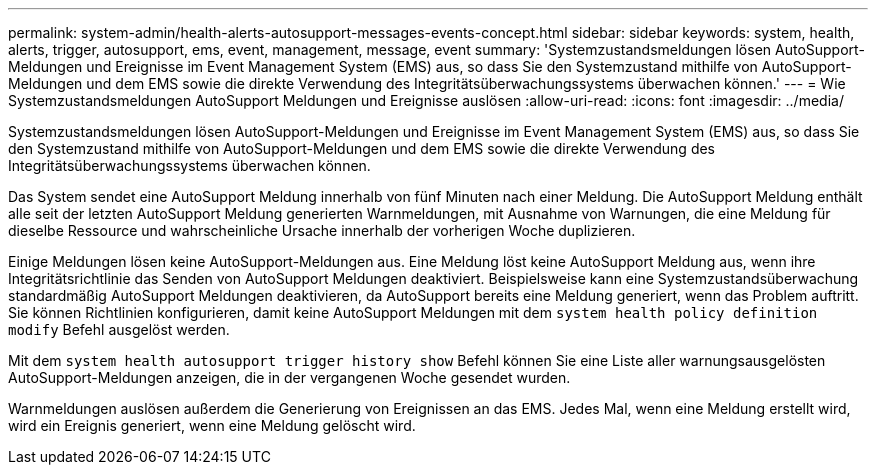 ---
permalink: system-admin/health-alerts-autosupport-messages-events-concept.html 
sidebar: sidebar 
keywords: system, health, alerts, trigger, autosupport, ems, event, management, message, event 
summary: 'Systemzustandsmeldungen lösen AutoSupport-Meldungen und Ereignisse im Event Management System (EMS) aus, so dass Sie den Systemzustand mithilfe von AutoSupport-Meldungen und dem EMS sowie die direkte Verwendung des Integritätsüberwachungssystems überwachen können.' 
---
= Wie Systemzustandsmeldungen AutoSupport Meldungen und Ereignisse auslösen
:allow-uri-read: 
:icons: font
:imagesdir: ../media/


[role="lead"]
Systemzustandsmeldungen lösen AutoSupport-Meldungen und Ereignisse im Event Management System (EMS) aus, so dass Sie den Systemzustand mithilfe von AutoSupport-Meldungen und dem EMS sowie die direkte Verwendung des Integritätsüberwachungssystems überwachen können.

Das System sendet eine AutoSupport Meldung innerhalb von fünf Minuten nach einer Meldung. Die AutoSupport Meldung enthält alle seit der letzten AutoSupport Meldung generierten Warnmeldungen, mit Ausnahme von Warnungen, die eine Meldung für dieselbe Ressource und wahrscheinliche Ursache innerhalb der vorherigen Woche duplizieren.

Einige Meldungen lösen keine AutoSupport-Meldungen aus. Eine Meldung löst keine AutoSupport Meldung aus, wenn ihre Integritätsrichtlinie das Senden von AutoSupport Meldungen deaktiviert. Beispielsweise kann eine Systemzustandsüberwachung standardmäßig AutoSupport Meldungen deaktivieren, da AutoSupport bereits eine Meldung generiert, wenn das Problem auftritt. Sie können Richtlinien konfigurieren, damit keine AutoSupport Meldungen mit dem `system health policy definition modify` Befehl ausgelöst werden.

Mit dem `system health autosupport trigger history show` Befehl können Sie eine Liste aller warnungsausgelösten AutoSupport-Meldungen anzeigen, die in der vergangenen Woche gesendet wurden.

Warnmeldungen auslösen außerdem die Generierung von Ereignissen an das EMS. Jedes Mal, wenn eine Meldung erstellt wird, wird ein Ereignis generiert, wenn eine Meldung gelöscht wird.
